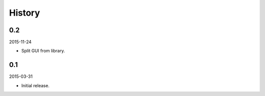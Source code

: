 History
=======

0.2
---

2015-11-24

- Split GUI from library.


0.1
---

2015-03-31

- Initial release.

